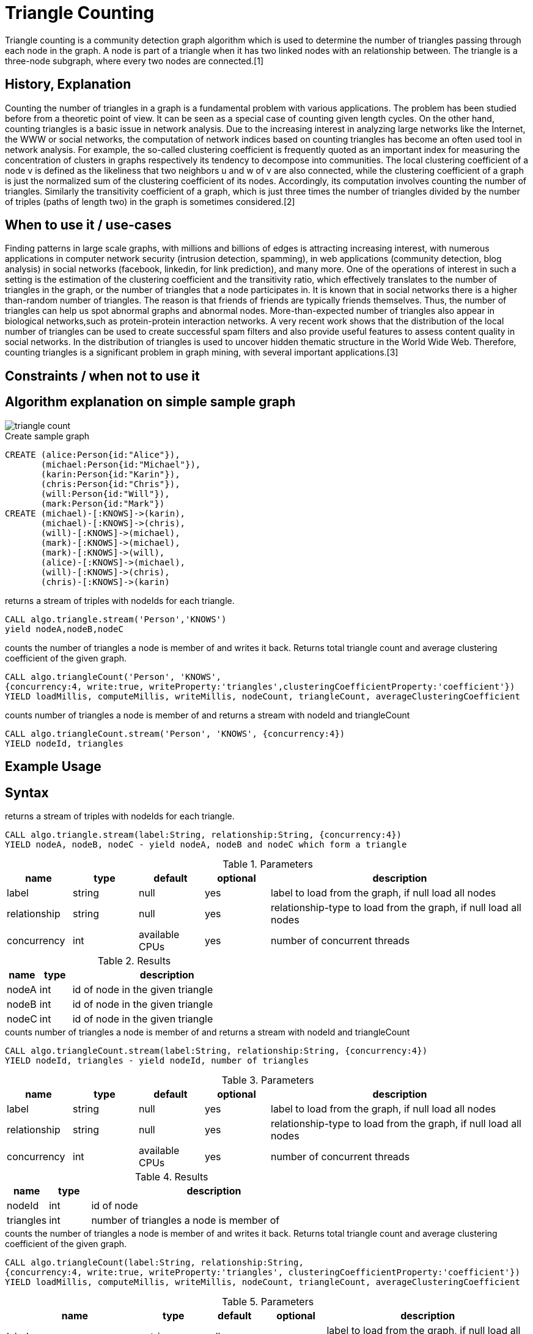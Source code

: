 = Triangle Counting

Triangle counting is a community detection graph algorithm which is used to determine the number of triangles passing through each node in the graph. A node is part of a triangle when it has two linked nodes with an relationship between. 
The triangle is a three-node subgraph, where every two nodes are connected.[1] 


== History, Explanation

Counting the number of triangles in a graph is a fundamental problem with various applications. 
The problem has been studied before from a theoretic point of view. 
It can be seen as a special case of counting given length cycles. 
On the other hand, counting triangles is a basic issue in network analysis. 
Due to the increasing interest in analyzing large networks like the Internet, the WWW or social networks, the computation of network indices based on counting triangles has become an often used tool in network analysis. 
For example, the so-called clustering coefficient is frequently quoted as an important index for measuring the concentration of clusters in graphs respectively its tendency to decompose into communities. 
The local clustering coefficient of a node v is defined as the likeliness that two neighbors u and w of v are also connected, while the clustering coefficient of a graph is just the normalized sum of the clustering coefficient of its nodes. 
Accordingly, its computation involves counting the number of triangles. 
Similarly the transitivity coefficient of a graph, which is just three times the number of triangles divided by the number of triples (paths of length two) in the graph is sometimes considered.[2] 

== When to use it / use-cases

Finding patterns in large scale graphs, with millions and billions of edges is attracting increasing interest, with numerous applications in computer network security (intrusion detection, spamming), in web applications (community detection, blog analysis) in social networks (facebook, linkedin, for link prediction), and many more. 
One of the operations of interest in such a setting is the estimation of the clustering coefficient and the transitivity ratio, which effectively translates to the number of triangles in the graph, or the number of triangles that a node participates in.
It is known that in social networks there is a higher than-random number of triangles. 
The reason is that friends of friends are typically friends themselves.
Thus, the number of triangles can help us spot abnormal graphs and abnormal nodes.
More-than-expected number of triangles also appear in biological networks,such as protein-protein interaction networks.
A very recent work shows that the distribution of the local number of triangles can be used to create successful spam filters and also provide useful features to assess content quality in social networks. 
In the distribution of triangles is used to uncover hidden thematic structure in the World Wide Web. 
Therefore, counting triangles is a significant problem in graph mining, with several important applications.[3]

== Constraints / when not to use it

== Algorithm explanation on simple sample graph

image::{img}/triangle_count.png[]


.Create sample graph
[source,cypher]
----
CREATE (alice:Person{id:"Alice"}),
       (michael:Person{id:"Michael"}),
       (karin:Person{id:"Karin"}),
       (chris:Person{id:"Chris"}),
       (will:Person{id:"Will"}),
       (mark:Person{id:"Mark"})
CREATE (michael)-[:KNOWS]->(karin),
       (michael)-[:KNOWS]->(chris),
       (will)-[:KNOWS]->(michael),
       (mark)-[:KNOWS]->(michael),
       (mark)-[:KNOWS]->(will),
       (alice)-[:KNOWS]->(michael),
       (will)-[:KNOWS]->(chris),
       (chris)-[:KNOWS]->(karin)
----

.returns a stream of triples with nodeIds for each triangle.
[source,cypher]
----
CALL algo.triangle.stream('Person','KNOWS') 
yield nodeA,nodeB,nodeC
----


.counts the number of triangles a node is member of and writes it back. Returns total triangle count and average clustering coefficient of the given graph. 
[source,cypher]
----
CALL algo.triangleCount('Person', 'KNOWS',
{concurrency:4, write:true, writeProperty:'triangles',clusteringCoefficientProperty:'coefficient'}) 
YIELD loadMillis, computeMillis, writeMillis, nodeCount, triangleCount, averageClusteringCoefficient
----

.counts number of triangles a node is member of and returns a stream with nodeId and triangleCount
[source,cypher]
----
CALL algo.triangleCount.stream('Person', 'KNOWS', {concurrency:4}) 
YIELD nodeId, triangles
----


== Example Usage

== Syntax

.returns a stream of triples with nodeIds for each triangle.
[source,cypher]
----
CALL algo.triangle.stream(label:String, relationship:String, {concurrency:4})
YIELD nodeA, nodeB, nodeC - yield nodeA, nodeB and nodeC which form a triangle
----

.Parameters
[opts="header",cols="1,1,1,1,4"]
|===
| name | type | default | optional | description
| label  | string | null | yes | label to load from the graph, if null load all nodes
| relationship | string | null | yes | relationship-type to load from the graph, if null load all nodes
| concurrency | int | available CPUs | yes | number of concurrent threads
|===



.Results
[opts="header",cols="1,1,6"]
|===
| name | type | description
| nodeA | int | id of node in the given triangle
| nodeB | int | id of node in the given triangle
| nodeC | int | id of node in the given triangle
|===

.counts number of triangles a node is member of and returns a stream with nodeId and triangleCount
[source,cypher]
----
CALL algo.triangleCount.stream(label:String, relationship:String, {concurrency:4})
YIELD nodeId, triangles - yield nodeId, number of triangles
----

.Parameters
[opts="header",cols="1,1,1,1,4"]
|===
| name | type | default | optional | description
| label  | string | null | yes | label to load from the graph, if null load all nodes
| relationship | string | null | yes | relationship-type to load from the graph, if null load all nodes
| concurrency | int | available CPUs | yes | number of concurrent threads
|===



.Results
[opts="header",cols="1,1,6"]
|===
| name | type | description
| nodeId | int | id of node
| triangles | int | number of triangles a node is member of
|===

.counts the number of triangles a node is member of and writes it back. Returns total triangle count and average clustering coefficient of the given graph. 
[source,cypher]
----
CALL algo.triangleCount(label:String, relationship:String, 
{concurrency:4, write:true, writeProperty:'triangles', clusteringCoefficientProperty:'coefficient'}) 
YIELD loadMillis, computeMillis, writeMillis, nodeCount, triangleCount, averageClusteringCoefficient
----

.Parameters
[opts="header",cols="1,1,1,1,4"]
|===
| name | type | default | optional | description
| label  | string | null | yes | label to load from the graph, if null load all nodes
| relationship | string | null | yes | relationship-type to load from the graph, if null load all nodes
| concurrency | int | available CPUs | yes | number of concurrent threads
| write | boolean | true | yes | if result should be written back as node property
| writeProperty | string | 'triangles' | yes | property name the number of triangles a node is member of is written to
| clusteringCoefficientProperty | string | 'coefficient' | yes | property name clustering coefficient of the node is written to
|===



.Results
[opts="header",cols="1,1,6"]
|===
| name | type | description
| nodeCount | int | number of nodes considered
| loadMillis | int | milliseconds for loading data
| evalMillis | int | milliseconds for running the algorithm
| writeMillis | int | milliseconds for writing result data back
| triangleCount | int | number of triangles in the given graph. 
| averageClusteringCoefficient | float | average clustering coefficient of the given graph



|===

== Cypher loading

If label and relationship-type are not selective enough to describe your subgraph to run the algorithm on, you can use Cypher statements to load or project subsets of your graph.
Can be also used to run algorithms on a virtual graph.
Set `graph:'cypher'` in the config.

[source,cypher]
----
CALL algo.triangleCount('MATCH (p:Person) RETURN id(p) as id',
'MATCH (p1:Person)-[:KNOWS]->(p2:Person) RETURN id(p1) as source,id(p2) as target',
{concurrency:4, write:true, writeProperty:'triangle',graph:'cypher', clusteringCoefficientProperty:'coefficient'}) 
yield loadMillis, computeMillis, writeMillis, nodeCount, triangleCount, averageClusteringCoefficient
----
== Versions 

We support the following versions of the triangle count algorithms:

* [x] undirected, unweighted

== References

* [1] https://www.infoq.com/articles/apache-spark-graphx

* [2] http://i11www.iti.kit.edu/extra/publications/sw-fclt-05_t.pdf

* [3] http://www.math.cmu.edu/~ctsourak/tsourICDM08.pdf


ifdef::implementation[]
// tag::implementation[]


== Implementation Details

:leveloffset: +1

- [ ] single threaded implementation
- [ ] tests
- [ ] edge case tests
- [ ] implement procedure
- [ ] simple benchmark 
- [ ] benchmark on bigger graphs
- [ ] parallelization
- [ ] evaluation
- [ ] documentation

== Details

_algo.triangle.stream(..)_ returns a Stream of Triples with nodeIds for each triangle.

_algo.triangleCount(..)_ counts the number of triangles a node is member of and writes it back.
It also counts the triangle in the whole graph and returns it in the Stats

_algo.triangleCount.stream(..)_ counts number of triangles a node is member of and returns
a stream with nodeId and triangleCount

*Note*


*sum(triangleCount) == triangleCount * 3* because every triangle adds 1 to each of its 3 nodes.

// end::implementation[]
endif::implementation[]
